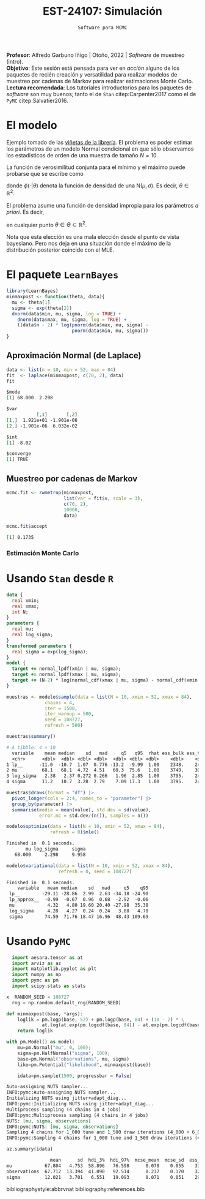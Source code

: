 #+TITLE: EST-24107: Simulación
#+AUTHOR: Prof. Alfredo Garbuno Iñigo
#+EMAIL:  agarbuno@itam.mx
#+DATE: ~Software para MCMC~
:LATEX_PROPERTIES:
#+OPTIONS: toc:nil date:nil author:nil tasks:nil
#+LANGUAGE: sp
#+LATEX_CLASS: handout
#+LATEX_HEADER: \usepackage[spanish]{babel}
#+LATEX_HEADER: \usepackage[sort,numbers]{natbib}
#+LATEX_HEADER: \usepackage[utf8]{inputenc} 
#+LATEX_HEADER: \usepackage[capitalize]{cleveref}
#+LATEX_HEADER: \decimalpoint
#+LATEX_HEADER:\usepackage{framed}
#+LaTeX_HEADER: \usepackage{listings}
#+LATEX_HEADER: \usepackage{fancyvrb}
#+LATEX_HEADER: \usepackage{xcolor}
#+LaTeX_HEADER: \definecolor{backcolour}{rgb}{.95,0.95,0.92}
#+LaTeX_HEADER: \definecolor{codegray}{rgb}{0.5,0.5,0.5}
#+LaTeX_HEADER: \definecolor{codegreen}{rgb}{0,0.6,0} 
#+LaTeX_HEADER: {}
#+LaTeX_HEADER: {\lstset{language={R},basicstyle={\ttfamily\footnotesize},frame=single,breaklines=true,fancyvrb=true,literate={"}{{\texttt{"}}}1{<-}{{$\bm\leftarrow$}}1{<<-}{{$\bm\twoheadleftarrow$}}1{~}{{$\bm\sim$}}1{<=}{{$\bm\le$}}1{>=}{{$\bm\ge$}}1{!=}{{$\bm\neq$}}1{^}{{$^{\bm\wedge}$}}1{|>}{{$\rhd$}}1,otherkeywords={!=, ~, $, \&, \%/\%, \%*\%, \%\%, <-, <<-, ::, /},extendedchars=false,commentstyle={\ttfamily \itshape\color{codegreen}},stringstyle={\color{red}}}
#+LaTeX_HEADER: {}
#+LATEX_HEADER_EXTRA: \definecolor{shadecolor}{gray}{.95}
#+LATEX_HEADER_EXTRA: \newenvironment{NOTES}{\begin{lrbox}{\mybox}\begin{minipage}{0.95\textwidth}\begin{shaded}}{\end{shaded}\end{minipage}\end{lrbox}\fbox{\usebox{\mybox}}}
#+EXPORT_FILE_NAME: ../docs/10-software.pdf
:END:
#+STARTUP: showall
#+PROPERTY: header-args:R :session software :exports both :results output org :tangle ../rscripts/10-software.R :mkdirp yes :dir ../ :eval never
#+EXCLUDE_TAGS: toc

#+BEGIN_NOTES
*Profesor*: Alfredo Garbuno Iñigo | Otoño, 2022 | /Software/ de muestreo (intro).\\
*Objetivo*: Este sesión está pensada para ver en /acción/ alguno de los paquetes de recién creación y versatilidad para realizar modelos de muestreo por cadenas de Markov para realizar estimaciones Monte Carlo.\\
*Lectura recomendada*: Los tutoriales introductorios para los paquetes de /software/ son muy buenos; tanto el de ~Stan~ citep:Carpenter2017 como el de ~PyMC~ citep:Salvatier2016. 
#+END_NOTES


* Contenido                                                             :toc:
:PROPERTIES:
:TOC:      :include all  :ignore this :depth 3
:END:
:CONTENTS:
- [[#el-modelo][El modelo]]
- [[#el-paquete-learnbayes][El paquete LearnBayes]]
  - [[#aproximación-normal-de-laplace][Aproximación Normal (de Laplace)]]
  - [[#muestreo-por-cadenas-de-markov][Muestreo por cadenas de Markov]]
    - [[#estimación-monte-carlo][Estimación Monte Carlo]]
- [[#usando-stan-desde-r][Usando Stan desde R]]
- [[#usando-pymc][Usando PyMC]]
:END:

#+begin_src R :exports none :results none
  ## Setup --------------------------------------------
  library(tidyverse)
  library(patchwork)
  library(scales)

  ## Cambia el default del tamaño de fuente 
  theme_set(theme_linedraw(base_size = 25))

  ## Cambia el número de decimales para mostrar
  options(digits = 4)
  ## Problemas con mi consola en Emacs
  options(pillar.subtle = FALSE)
  options(rlang_backtrace_on_error = "none")
  options(crayon.enabled = FALSE)

  ## Para el tema de ggplot
  sin_lineas <- theme(panel.grid.major = element_blank(),
                      panel.grid.minor = element_blank())
  color.itam  <- c("#00362b","#004a3b", "#00503f", "#006953", "#008367", "#009c7b", "#00b68f", NA)

  sin_leyenda <- theme(legend.position = "none")
  sin_ejes <- theme(axis.ticks = element_blank(), axis.text = element_blank())
#+end_src

* El modelo 

Ejemplo tomado de las [[https://cran.r-project.org/web/packages/LearnBayes/vignettes/MCMCintro.pdf][viñetas de la librería]]. El problema es poder estimar los
parámetros de un modelo Normal condicional en que sólo observamos los
estadisticos de orden de una muestra de tamaño $N=10$.

#+REVEAL: split
La función de verosimilitud conjunta para el mínimo y el máximo puede probarse que se escribe como
\begin{align}
\pi(x_{(1)}, x_{(N)} | \mu, \sigma) \propto \phi(x_{(1)}|\theta) \, \phi(x_{(N)}|\theta) \, \left[\Phi(x_{(1)}|\theta) - \Phi (x_{(N)}|\theta)\right]^{N-2}\,,
\end{align}
donde $\phi(\cdot|\theta)$ denota la función de densidad de una $\mathsf{N}(\mu, \sigma)$. Es decir, $\theta \in \mathbb{R}^2$. 

#+REVEAL: split
El problema asume una función de densidad impropia para los parámetros /a priori/. Es decir,
\begin{align}
\pi(\theta)\propto 1\,,
\end{align}
en cualquier punto $\theta \in \Theta \subset \mathbb{R}^2$.

#+REVEAL: split
Nota que esta elección es una mala elección desde el punto de vista bayesiano. Pero nos deja en una situación donde el máximo de la distribución posterior coincide con el $\mathsf{MLE}$. 

* El paquete ~LearnBayes~

#+begin_src R :exports code :results none
  library(LearnBayes)
  minmaxpost <- function(theta, data){
    mu <- theta[1]
    sigma <- exp(theta[2])
    dnorm(data$min, mu, sigma, log = TRUE) +
      dnorm(data$max, mu, sigma, log = TRUE) +
      ((data$n - 2) * log(pnorm(data$max, mu, sigma) -
                          pnorm(data$min, mu, sigma)))
  }
#+end_src

\newpage

** Aproximación Normal (de Laplace)

#+begin_src R :exports both :results org
  data <- list(n = 10, min = 52, max = 84)
  fit  <- laplace(minmaxpost, c(70, 2), data)
  fit
#+end_src

#+RESULTS:
#+begin_src org
$mode
[1] 68.000  2.298

$var
           [,1]       [,2]
[1,]  1.921e+01 -1.901e-06
[2,] -1.901e-06  6.032e-02

$int
[1] -8.02

$converge
[1] TRUE
#+end_src

** Muestreo por cadenas de Markov

#+begin_src R :exports code :results none 
  mcmc.fit <- rwmetrop(minmaxpost,
                       list(var = fit$v, scale = 3),
                       c(70, 2),
                       10000,
                       data)
#+end_src

#+begin_src R :exports both :results org
  mcmc.fit$accept
#+end_src

#+RESULTS:
#+begin_src org
[1] 0.1735
#+end_src

*** Estimación Monte Carlo

#+HEADER: :width 900 :height 500 :R-dev-args bg="transparent"
#+begin_src R :file images/cuantil-superior.jpeg :exports results :results output graphics file
  mu.samp <- mcmc.fit$par[, 1]
  sigma.samp <- exp(mcmc.fit$par[, 2])
  tibble(cuantil = mu.samp + 0.674 * sigma.samp) |>
    ggplot(aes(cuantil)) +
    geom_histogram() + sin_lineas
#+end_src

#+RESULTS:
[[file:../images/cuantil-superior.jpeg]]

* Usando ~Stan~ desde ~R~

#+begin_src stan :tangle ../modelos/software/minmax.stan
  data {
    real xmin;
    real xmax;
    int N;
  }
  parameters {
    real mu;
    real log_sigma; 
  }
  transformed parameters {
    real sigma = exp(log_sigma);
  }
  model {
    target += normal_lpdf(xmin | mu, sigma); 
    target += normal_lpdf(xmax | mu, sigma);
    target += (N-2) * log(normal_cdf(xmax | mu, sigma) - normal_cdf(xmin | mu, sigma));
  }
#+end_src

#+REVEAL: split
#+begin_src R :exports none :results none
  library(cmdstanr)
  modelos_files <- "modelos/compilados/software"
  ruta <- file.path("modelos/software/minmax.stan")
  modelo <- cmdstan_model(ruta, dir = modelos_files)
#+end_src

#+REVEAL: split
#+begin_src R :exports code :results none
  muestras <- modelo$sample(data = list(N = 10, xmin = 52, xmax = 84),
                chains = 4,
                iter = 1500,
                iter_warmup = 500,
                seed = 108727,
                refresh = 500)
#+end_src

#+REVEAL: split
#+begin_src R :exports both :results org 
  muestras$summary()
#+end_src

#+RESULTS:
#+begin_src org
# A tibble: 4 × 10
  variable    mean median    sd   mad     q5   q95  rhat ess_bulk ess_tail
  <chr>      <dbl>  <dbl> <dbl> <dbl>  <dbl> <dbl> <dbl>    <dbl>    <dbl>
1 lp__      -11.0  -10.7  1.07  0.776 -13.2  -9.99  1.00    2348.    2474.
2 mu         68.1   68.1  4.72  4.51   60.3  75.6   1.00    3749.    3021.
3 log_sigma   2.38   2.37 0.272 0.266   1.96  2.85  1.00    3795.    2446.
4 sigma      11.2   10.7  3.28  2.79    7.09 17.3   1.00    3795.    2446.
#+end_src

#+REVEAL: split
#+begin_src R :exports code :results org 
  muestras$draws(format = "df") |>
    pivot_longer(cols = 2:4, names_to = "parameter") |>
    group_by(parameter) |>
    summarise(media = mean(value), std.dev = sd(value),
              error.mc = std.dev/(n()), samples = n())
#+end_src

#+RESULTS:
#+begin_src org
# A tibble: 3 × 5
  parameter media std.dev  error.mc samples
  <chr>     <dbl>   <dbl>     <dbl>   <int>
1 log_sigma  2.38   0.272 0.0000453    6000
2 mu        68.1    4.72  0.000786     6000
3 sigma     11.2    3.28  0.000547     6000
Warning message:
Dropping 'draws_df' class as required metadata was removed.
#+end_src

#+REVEAL: split
#+begin_src R :exports both :results org 
  modelo$optimize(data = list(N = 10, xmin = 52, xmax = 84),
                  refresh = 0)$mle()
#+end_src

#+RESULTS:
#+begin_src org
Finished in  0.1 seconds.
       mu log_sigma     sigma 
   68.000     2.298     9.958
#+end_src

#+REVEAL: split
#+begin_src R :exports both :results org 
  modelo$variational(data = list(N = 10, xmin = 52, xmax = 84),
                     refresh = 0, seed = 108727)
#+end_src

#+RESULTS:
#+begin_src org
Finished in  0.1 seconds.
    variable   mean median    sd   mad     q5    q95
 lp__        -29.11 -28.86  2.99  2.63 -34.18 -24.90
 lp_approx__  -0.99  -0.67  0.96  0.68  -2.92  -0.06
 mu            4.32   4.80 19.60 20.40 -27.98  35.38
 log_sigma     4.28   4.27  0.24  0.24   3.88   4.70
 sigma        74.59  71.76 18.47 16.96  48.43 109.69
#+end_src


* Usando ~PyMC~

#+begin_src python :results none :tangle ../pyscripts/10-software.py :session pymc.tutorial :eval never
  import aesara.tensor as at
  import arviz as az
  import matplotlib.pyplot as plt
  import numpy as np
  import pymc as pm
  import scipy.stats as stats

x  RANDOM_SEED = 108727
  rng = np.random.default_rng(RANDOM_SEED)
#+end_src

#+REVEAL: split
#+begin_src python :tangle ../pyscripts/10-software.py :session pymc.tutorial :exports code :results none :eval never
  def minmaxpost(base, *args):
      loglik = pm.logp(base, 52) + pm.logp(base, 84) + (10 - 2) * \
               at.log(at.exp(pm.logcdf(base, 84)) - at.exp(pm.logcdf(base, 52)))
      return loglik
#+end_src

#+REVEAL: split
#+begin_src python :tangle ../pyscripts/10-software.py :session pymc.tutorial :exports both :results output org :eval never
  with pm.Model() as model:
      mu=pm.Normal("mu", 0, 100);
      sigma=pm.HalfNormal("sigma", 100);
      base=pm.Normal("observations", mu, sigma)
      like=pm.Potential("likelihood", minmaxpost(base))

      idata=pm.sample(1500, progressbar = False)
#+end_src

#+RESULTS:
#+begin_src org
Auto-assigning NUTS sampler...
INFO:pymc:Auto-assigning NUTS sampler...
Initializing NUTS using jitter+adapt_diag...
INFO:pymc:Initializing NUTS using jitter+adapt_diag...
Multiprocess sampling (4 chains in 4 jobs)
INFO:pymc:Multiprocess sampling (4 chains in 4 jobs)
NUTS: [mu, sigma, observations]
INFO:pymc:NUTS: [mu, sigma, observations]
Sampling 4 chains for 1_000 tune and 1_500 draw iterations (4_000 + 6_000 draws total) took 15 seconds.
INFO:pymc:Sampling 4 chains for 1_000 tune and 1_500 draw iterations (4_000 + 6_000 draws total) took 15 seconds.
#+end_src

#+REVEAL: split
#+begin_src python :tangle ../pyscripts/10-software.py :session pymc.tutorial :exports both :results value org 
  az.summary(idata)
#+end_src

#+RESULTS:
#+begin_src org
                mean      sd  hdi_3%  hdi_97%  mcse_mean  mcse_sd  ess_bulk  ess_tail  r_hat
mu            67.804   4.753  58.896   76.598      0.078    0.055    3717.0    3940.0    1.0
observations  67.712  13.394  41.090   92.514      0.237    0.170    3269.0    3371.0    1.0
sigma         12.021   3.701   6.551   19.093      0.071    0.051    2978.0    3534.0    1.0
#+end_src

#+REVEAL: split

bibliographystyle:abbrvnat
bibliography:references.bib

